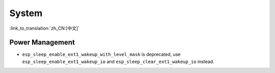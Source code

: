System
======

:link_to_translation:`zh_CN:[中文]`

Power Management
-----------------------

* ``esp_sleep_enable_ext1_wakeup_with_level_mask`` is deprecated, use ``esp_sleep_enable_ext1_wakeup_io`` and ``esp_sleep_clear_ext1_wakeup_io`` instead.
